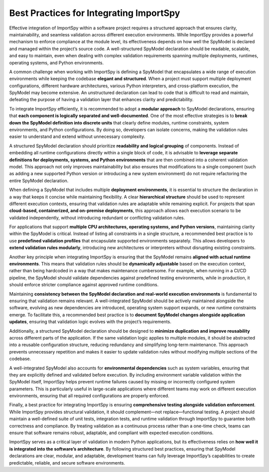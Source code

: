 Best Practices for Integrating ImportSpy
=========================================

Effective integration of ImportSpy within a software project requires a structured approach that ensures  
clarity, maintainability, and seamless validation across different execution environments.  
While ImportSpy provides a powerful mechanism to enforce compliance at the module level,  
its effectiveness depends on how well the SpyModel is declared and managed within the project’s source code.  
A well-structured SpyModel declaration should be readable, scalable, and easy to maintain,  
even when dealing with complex validation requirements spanning multiple deployments, runtimes,  
operating systems, and Python environments.

A common challenge when working with ImportSpy is defining a SpyModel that encapsulates a wide range  
of execution environments while keeping the codebase **elegant and structured**.  
When a project must support multiple deployment configurations, different hardware architectures,  
various Python interpreters, and cross-platform execution, the SpyModel may become extensive.  
An unstructured declaration can lead to code that is difficult to read and maintain,  
defeating the purpose of having a validation layer that enhances clarity and predictability.

To integrate ImportSpy efficiently, it is recommended to adopt a **modular approach** to SpyModel declarations,  
ensuring that **each component is logically separated and well-documented**.  
One of the most effective strategies is to **break down the SpyModel definition into discrete units**  
that clearly define modules, runtime constraints, system environments, and Python configurations.  
By doing so, developers can isolate concerns, making the validation rules easier to understand  
and extend without unnecessary complexity.

A structured SpyModel declaration should prioritize **readability and logical grouping** of components.  
Instead of embedding all runtime configurations directly within a single block of code,  
it is advisable to **leverage separate definitions for deployments, systems, and Python environments**  
that are then combined into a coherent validation model.  
This approach not only improves maintainability but also ensures that modifications to a single component  
(such as adding a new supported Python version or introducing a new system environment)  
do not require refactoring the entire SpyModel declaration.

When defining a SpyModel that includes multiple **deployment environments**,  
it is essential to structure the declaration in a way that keeps it concise while maintaining flexibility.  
A clear **hierarchical structure** should be used to represent different execution contexts,  
ensuring that validation rules are adaptable while remaining explicit.  
For projects that span **cloud-based, containerized, and on-premise deployments**,  
this approach allows each execution scenario to be validated independently,  
without introducing redundant or conflicting validation rules.

For applications that support **multiple CPU architectures, operating systems,  
and Python versions**, maintaining clarity within the SpyModel is critical.  
Instead of listing all constraints in a single structure,  
a recommended best practice is to use **predefined validation profiles**  
that encapsulate supported environments separately.  
This allows developers to **extend validation rules modularly**,  
introducing new architectures or interpreters without disrupting existing constraints.

Another key principle when integrating ImportSpy is ensuring that the SpyModel remains **aligned with actual runtime environments**.  
This means that validation rules should be **dynamically adjustable** based on the execution context,  
rather than being hardcoded in a way that makes maintenance cumbersome.  
For example, when running in a CI/CD pipeline, the SpyModel should validate dependencies against  
predefined testing environments, while in production, it should enforce stricter compliance  
against approved runtime conditions.

Maintaining **consistency between the SpyModel declaration and real-world execution environments**  
is fundamental to ensuring that validation remains relevant.  
A well-integrated SpyModel should be actively maintained alongside the software,  
evolving as new dependencies are introduced, operating system support expands,  
or new runtime constraints emerge.  
To facilitate this, a recommended best practice is to **document SpyModel changes alongside application updates**,  
ensuring that validation logic evolves with the project’s requirements.

Additionally, a structured SpyModel declaration should be designed to **minimize duplication  
and improve reusability** across different parts of the application.  
If the same validation logic applies to multiple modules, it should be abstracted into a reusable  
configuration structure, reducing redundancy and simplifying long-term maintenance.  
This approach prevents unnecessary repetition and makes it easier to update validation rules  
without modifying multiple sections of the codebase.

A well-integrated SpyModel also accounts for **environmental dependencies** such as system variables,  
ensuring that they are explicitly defined and validated before execution.  
By including environment variable validation within the SpyModel itself,  
ImportSpy helps prevent runtime failures caused by missing or incorrectly configured system parameters.  
This is particularly useful in large-scale applications where different teams may work  
on different execution environments, ensuring that all required configurations are properly enforced.

Finally, a best practice for integrating ImportSpy is ensuring **comprehensive testing  
alongside validation enforcement**.  
While ImportSpy provides structural validation, it should complement—not replace—functional testing.  
A project should maintain a well-defined suite of unit tests, integration tests,  
and runtime validation through ImportSpy to guarantee both correctness and compliance.  
By treating validation as a continuous process rather than a one-time check,  
teams can ensure that software remains robust, adaptable, and compliant with expected execution conditions.

ImportSpy serves as a critical layer of validation in modern Python applications,  
but its effectiveness relies on **how well it is integrated into the software’s architecture**.  
By following structured best practices, ensuring that SpyModel declarations are clear, modular,  
and adaptable, development teams can fully leverage ImportSpy’s capabilities  
to create predictable, reliable, and secure software environments.
